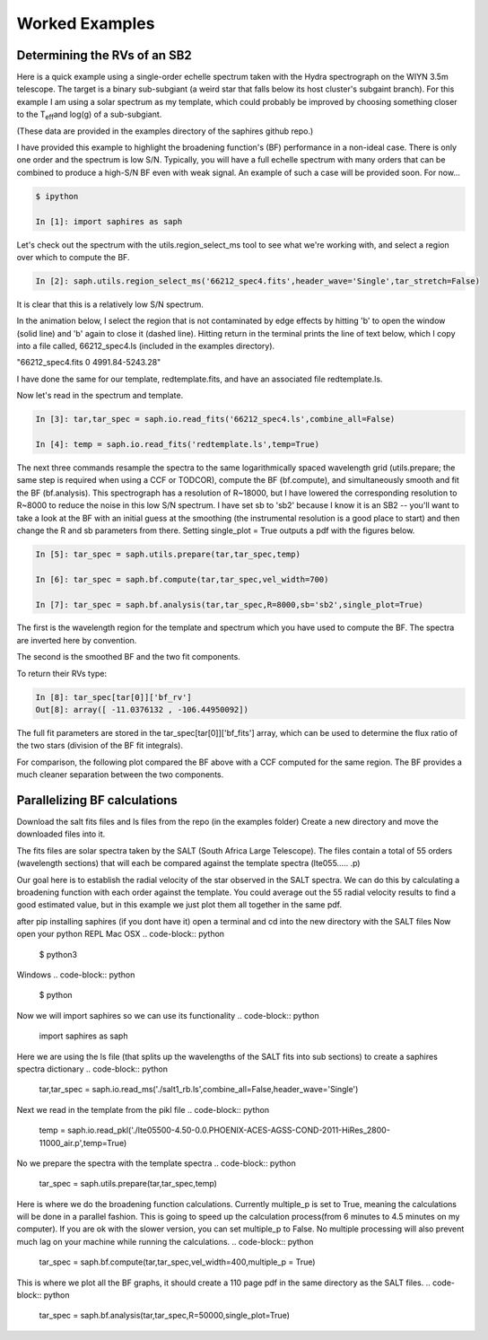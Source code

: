 .. _example-label:

Worked Examples
***************

Determining the RVs of an SB2
=============================

Here is a quick example using a single-order echelle spectrum taken with the Hydra spectrograph on the WIYN 3.5m telescope. The target is a binary sub-subgiant (a weird star that falls below its host cluster's subgaint branch). For this example I am using a solar spectrum as my template, which could probably be improved by choosing something closer to the T\ :sub:`eff`\ and log(g) of a sub-subgiant.

(These data are provided in the examples directory of the saphires github repo.)

I have provided this example to highlight the broadening function's (BF) performance in a non-ideal case. There is only one order and the spectrum is low S/N. Typically, you will have a full echelle spectrum with many orders that can be combined to produce a high-S/N BF even with weak signal. An example of such a case will be provided soon. For now...


.. code-block:: python

	$ ipython

	In [1]: import saphires as saph

Let's check out the spectrum with the utils.region_select_ms tool to see what we're working with, and select a region over which to compute the BF.

.. code-block:: python

	In [2]: saph.utils.region_select_ms('66212_spec4.fits',header_wave='Single',tar_stretch=False)

It is clear that this is a relatively low S/N spectrum.

In the animation below, I select the region that is not contaminated by edge effects by hitting 'b' to open the window (solid line) and 'b' again to close it (dashed line). Hitting return in the terminal prints the line of text below, which I copy into a file called, 66212_spec4.ls (included in the examples directory).

"66212_spec4.fits 0 4991.84-5243.28"

I have done the same for our template, redtemplate.fits, and have an associated file redtemplate.ls.

.. image:: /figs/highlight_region.gif
	:align: center

Now let's read in the spectrum and template.

.. code-block:: python

	In [3]: tar,tar_spec = saph.io.read_fits('66212_spec4.ls',combine_all=False)

	In [4]: temp = saph.io.read_fits('redtemplate.ls',temp=True)

The next three commands resample the spectra to the same logarithmically spaced wavelength grid (utils.prepare; the same step is required when using a CCF or TODCOR), compute the BF (bf.compute), and simultaneously smooth and fit the BF (bf.analysis). This spectrograph has a resolution of R~18000, but I have lowered the corresponding resolution to R~8000 to reduce the noise in this low S/N spectrum. I have set sb to 'sb2' because I know it is an SB2 -- you'll want to take a look at the BF with an initial guess at the smoothing (the instrumental resolution is a good place to start) and then change the R and sb parameters from there. Setting single_plot = True outputs a pdf with the figures below.

.. code-block:: python

	In [5]: tar_spec = saph.utils.prepare(tar,tar_spec,temp)

	In [6]: tar_spec = saph.bf.compute(tar,tar_spec,vel_width=700)

	In [7]: tar_spec = saph.bf.analysis(tar,tar_spec,R=8000,sb='sb2',single_plot=True)

The first is the wavelength region for the template and spectrum which you have used to compute the BF. The spectra are inverted here by convention.

.. image:: /figs/bf_fig_2.jpg
	:align: center

The second is the smoothed BF and the two fit components.

.. image:: /figs/bf_fig_1.jpg
	:align: center

To return their RVs type:

.. code-block:: python

	In [8]: tar_spec[tar[0]]['bf_rv']
	Out[8]: array([ -11.0376132 , -106.44950092])

The full fit parameters are stored in the tar_spec[tar[0]]['bf_fits'] array, which can be used to determine the flux ratio of the two stars (division of the BF fit integrals).

For comparison, the following plot compared the BF above with a CCF computed for the same region. The BF provides a much cleaner separation between the two components.

.. image:: /figs/bf_ccf.jpeg
	:align: center

Parallelizing BF calculations
=============================


Download the salt fits files and ls files from the repo (in the examples folder)
Create a new directory and move the downloaded files into it.

The fits files are solar spectra taken by the SALT (South Africa Large Telescope). The files contain a total of 55 orders (wavelength sections) that will each be compared against the template spectra (lte055..... .p)

Our goal here is to establish the radial velocity of the star observed in the SALT spectra. We can do this by calculating a broadening function with each order against the template. You could average out the 55 radial velocity results to find a good estimated value, but in this example we just plot them all together in the same pdf.

after pip installing saphires (if you dont have it) open a terminal and cd into the new directory with the SALT files
Now open your python REPL
Mac OSX
.. code-block:: python
   $ python3
Windows
.. code-block:: python
   $ python

Now we will import saphires so we can use its functionality
.. code-block:: python
	import saphires as saph

Here we are using the ls file (that splits up the wavelengths of the SALT fits into sub sections) to create a saphires spectra dictionary
.. code-block:: python
	tar,tar_spec = saph.io.read_ms('./salt1_rb.ls',combine_all=False,header_wave='Single')

Next we read in the template from the pikl file
.. code-block:: python
	temp = saph.io.read_pkl('./lte05500-4.50-0.0.PHOENIX-ACES-AGSS-COND-2011-HiRes_2800-11000_air.p',temp=True)

No we prepare the spectra with the template spectra
.. code-block:: python
	tar_spec = saph.utils.prepare(tar,tar_spec,temp)

Here is where we do the broadening function calculations. Currently multiple_p is set to True, meaning the calculations will be done in a parallel fashion. This is going to speed up the calculation process(from 6 minutes to 4.5 minutes on my computer). If you are ok with the slower version, you can set multiple_p to False. No multiple processing will also prevent much lag on your machine while running the calculations.
.. code-block:: python
	tar_spec = saph.bf.compute(tar,tar_spec,vel_width=400,multiple_p = True)

This is where we plot all the BF graphs, it should create a 110 page pdf in the same directory as the SALT files.
.. code-block:: python
	tar_spec = saph.bf.analysis(tar,tar_spec,R=50000,single_plot=True)
